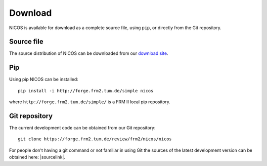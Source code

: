 Download
========

NICOS is available for download as a complete source file, using ``pip``, or
directly from the Git repository.

Source file
"""""""""""

The source distribution of NICOS can be downloaded from our
`download site <https://forge.frm2.tum.de/redmine/projects/nicos/files>`_.

Pip
"""

Using pip NICOS can be installed::

    pip install -i http://forge.frm2.tum.de/simple nicos

where ``http://forge.frm2.tum.de/simple/`` is a FRM II local pip repository.


Git repository
""""""""""""""

The current development code can be obtained from our Git repository::

    git clone https://forge.frm2.tum.de/review/frm2/nicos/nicos

For people don't having a git command or not familiar in using Git the sources
of the latest development version can be obtained here: |sourcelink|.

